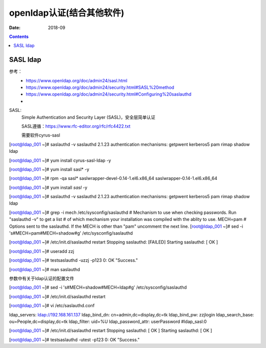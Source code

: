 .. _openldap-install:

==============================================================
openldap认证(结合其他软件)
==============================================================

:Date: 2018-09

.. contents::


SASL ldap
==============================================================

参考：
    - https://www.openldap.org/doc/admin24/sasl.html
    - https://www.openldap.org/doc/admin24/security.html#SASL%20method
    - https://www.openldap.org/doc/admin24/security.html#Configuring%20saslauthd
    -

SASL:
    Simple Authentication and Security Layer (SASL)，安全层简单认证
    
    SASL遵循：https://www.rfc-editor.org/rfc/rfc4422.txt

    需要软件cyrus-sasl

[root@ldap_001 ~]# saslauthd -v
saslauthd 2.1.23
authentication mechanisms: getpwent kerberos5 pam rimap shadow ldap

[root@ldap_001 ~]# yum install cyrus-sasl-ldap -y


[root@ldap_001 ~]# yum install sasl* -y

[root@ldap_001 ~]# rpm -qa sasl*       
saslwrapper-devel-0.14-1.el6.x86_64
saslwrapper-0.14-1.el6.x86_64

[root@ldap_001 ~]# yum install *sasl* -y

[root@ldap_001 ~]# saslauthd -v
saslauthd 2.1.23
authentication mechanisms: getpwent kerberos5 pam rimap shadow ldap


[root@ldap_001 ~]# grep -i mech /etc/sysconfig/saslauthd
# Mechanism to use when checking passwords.  Run "saslauthd -v" to get a list
# of which mechanism your installation was compiled with the ablity to use.
MECH=pam
# Options sent to the saslauthd. If the MECH is other than "pam" uncomment the next line.
[root@ldap_001 ~]# sed -i 's#MECH=pam#MECH=shadow#g' /etc/sysconfig/saslauthd

[root@ldap_001 ~]# /etc/init.d/saslauthd restart
Stopping saslauthd:                                        [FAILED]
Starting saslauthd:                                        [  OK  ]


[root@ldap_001 ~]# useradd zzj


[root@ldap_001 ~]# testsaslauthd -uzzj -p123
0: OK "Success."

[root@ldap_001 ~]# man saslauthd

参数中有关于ldap认证的配置文件


[root@ldap_001 ~]# sed -i 's#MECH=shadow#MECH=ldap#g' /etc/sysconfig/saslauthd

[root@ldap_001 ~]# /etc/init.d/saslauthd restart





[root@ldap_001 ~]# vi /etc/saslauthd.conf


ldap_servers: ldap://192.168.161.137
ldap_bind_dn: cn=admin,dc=display,dc=tk
ldap_bind_pw: zzjlogin
ldap_search_base: ou=People,dc=display,dc=tk
ldap_filter: uid=%U
ldap_password_attr: userPassword
#ldap_sasl:0



[root@ldap_001 ~]# /etc/init.d/saslauthd restart
Stopping saslauthd:                                        [  OK  ]
Starting saslauthd:                                        [  OK  ]


[root@ldap_001 ~]#  testsaslauthd -utest -p123  
0: OK "Success."



